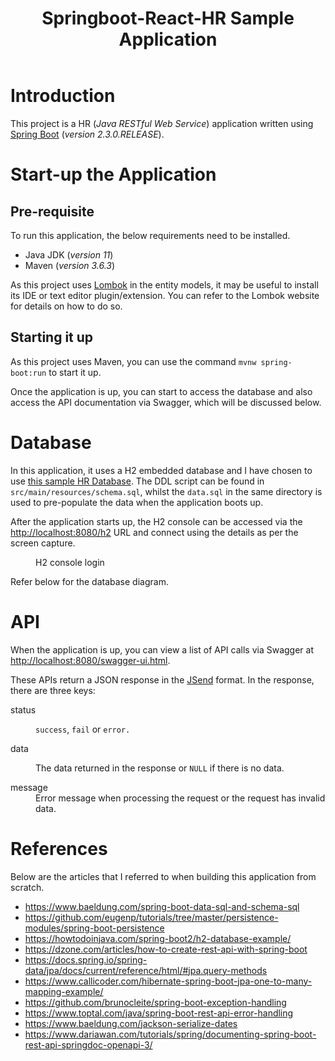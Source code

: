 #+TITLE: Springboot-React-HR Sample Application
#+STARTUP: showall
#+OPTIONS: toc:nil

* Introduction

This project is a HR (/Java RESTful Web Service/) application written using [[https://spring.io/projects/spring-boot][Spring Boot]] (/version 2.3.0.RELEASE/).

* Start-up the Application

** Pre-requisite

 To run this application, the below requirements need to be installed.
 - Java JDK (/version 11/)
 - Maven (/version 3.6.3/)

 As this project uses [[https://projectlombok.org/][Lombok]] in the entity models, it may be useful to install its IDE or text editor plugin/extension. You can refer to the Lombok website for details on how to do so.

** Starting it up

As this project uses Maven, you can use the command ~mvnw spring-boot:run~ to start it up.

Once the application is up, you can start to access the database and also access the API documentation via Swagger, which will be discussed below.

* Database

In this application, it uses a H2 embedded database and I have chosen to use [[https://www.sqltutorial.org/sql-sample-database/][this sample HR Database]]. The DDL script can be found in =src/main/resources/schema.sql=, whilst the =data.sql= in the same directory is used to pre-populate the data when the application boots up.

After the application starts up, the H2 console can be accessed via the [[http://localhost:8080/h2]] URL and connect using the details as per the screen capture.

#+CAPTION: H2 console login
#+NAME: fig-2.0
[[file:h2-console.png]]

#+CAPTION: HR database diagram
#+NAME: fig-2.1
Refer below for the database diagram.

[[file:db-diagram.png]]

* API

When the application is up, you can view a list of API calls via Swagger at [[http://localhost:8080/swagger-ui.html]].

These APIs return a JSON response in the [[https://github.com/omniti-labs/jsend][JSend]] format. In the response, there are three keys:
- status :: =success=, =fail= or =error.=

- data :: The data returned in the response or =NULL= if there is no data.

- message :: Error message when processing the request or the request has invalid data.


* References

Below are the articles that I referred to when building this application from scratch.

- [[https://www.baeldung.com/spring-boot-data-sql-and-schema-sql]]
- [[https://github.com/eugenp/tutorials/tree/master/persistence-modules/spring-boot-persistence]]
- [[https://howtodoinjava.com/spring-boot2/h2-database-example/]]
- [[https://dzone.com/articles/how-to-create-rest-api-with-spring-boot]]
- [[https://docs.spring.io/spring-data/jpa/docs/current/reference/html/#jpa.query-methods]]
- [[https://www.callicoder.com/hibernate-spring-boot-jpa-one-to-many-mapping-example/]]
- [[https://github.com/brunocleite/spring-boot-exception-handling]]
- [[https://www.toptal.com/java/spring-boot-rest-api-error-handling]]
- [[https://www.baeldung.com/jackson-serialize-dates]]
- [[https://www.dariawan.com/tutorials/spring/documenting-spring-boot-rest-api-springdoc-openapi-3/]]
